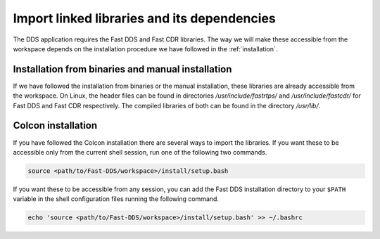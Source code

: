Import linked libraries and its dependencies
^^^^^^^^^^^^^^^^^^^^^^^^^^^^^^^^^^^^^^^^^^^^^

The DDS application requires the Fast DDS and Fast CDR libraries.
The way we will make these accessible from the
workspace depends on the installation procedure we have followed in the :ref:`installation`.

Installation from binaries and manual installation
""""""""""""""""""""""""""""""""""""""""""""""""""

If we have followed the installation from binaries or the manual installation, these libraries are already accessible
from the workspace.
On Linux, the header files can be found in directories `/usr/include/fastrtps/` and
`/usr/include/fastcdr/` for Fast DDS and Fast CDR respectively. The compiled libraries of both can be found in
the directory `/usr/lib/`.

Colcon installation
"""""""""""""""""""

If you have followed the Colcon installation there are several ways to import the libraries.
If you want these to be accessible only from the current shell session, run one of the following two commands.

.. code-block:: bash

    source <path/to/Fast-DDS/workspace>/install/setup.bash

If you want these to be accessible from any session, you can add the Fast DDS installation directory to your ``$PATH``
variable in the shell configuration files running the following command.

.. code-block:: bash

    echo 'source <path/to/Fast-DDS/workspace>/install/setup.bash' >> ~/.bashrc

